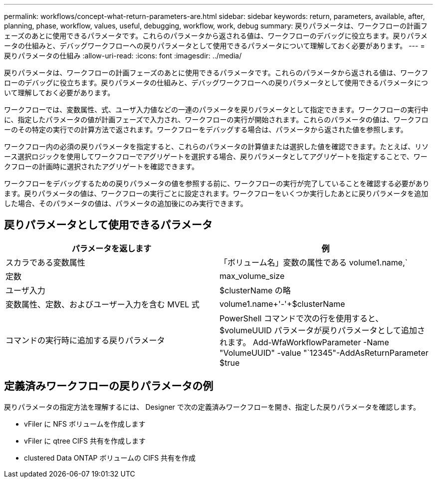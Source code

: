 ---
permalink: workflows/concept-what-return-parameters-are.html 
sidebar: sidebar 
keywords: return, parameters, available, after, planning, phase, workflow, values, useful, debugging, workflow, work, debug 
summary: 戻りパラメータは、ワークフローの計画フェーズのあとに使用できるパラメータです。これらのパラメータから返される値は、ワークフローのデバッグに役立ちます。戻りパラメータの仕組みと、デバッグワークフローへの戻りパラメータとして使用できるパラメータについて理解しておく必要があります。 
---
= 戻りパラメータの仕組み
:allow-uri-read: 
:icons: font
:imagesdir: ../media/


[role="lead"]
戻りパラメータは、ワークフローの計画フェーズのあとに使用できるパラメータです。これらのパラメータから返される値は、ワークフローのデバッグに役立ちます。戻りパラメータの仕組みと、デバッグワークフローへの戻りパラメータとして使用できるパラメータについて理解しておく必要があります。

ワークフローでは、変数属性、式、ユーザ入力値などの一連のパラメータを戻りパラメータとして指定できます。ワークフローの実行中に、指定したパラメータの値が計画フェーズで入力され、ワークフローの実行が開始されます。これらのパラメータの値は、ワークフローのその特定の実行での計算方法で返されます。ワークフローをデバッグする場合は、パラメータから返された値を参照します。

ワークフロー内の必須の戻りパラメータを指定すると、これらのパラメータの計算値または選択した値を確認できます。たとえば、リソース選択ロジックを使用してワークフローでアグリゲートを選択する場合、戻りパラメータとしてアグリゲートを指定することで、ワークフローの計画時に選択されたアグリゲートを確認できます。

ワークフローをデバッグするための戻りパラメータの値を参照する前に、ワークフローの実行が完了していることを確認する必要があります。戻りパラメータの値は、ワークフローの実行ごとに設定されます。ワークフローをいくつか実行したあとに戻りパラメータを追加した場合、そのパラメータの値は、パラメータの追加後にのみ実行できます。



== 戻りパラメータとして使用できるパラメータ

[cols="2*"]
|===
| パラメータを返します | 例 


 a| 
スカラである変数属性
 a| 
「ボリューム名」変数の属性である volume1.name,`



 a| 
定数
 a| 
max_volume_size



 a| 
ユーザ入力
 a| 
$clusterName の略



 a| 
変数属性、定数、およびユーザー入力を含む MVEL 式
 a| 
volume1.name+'-'+$clusterName



 a| 
コマンドの実行時に追加する戻りパラメータ
 a| 
PowerShell コマンドで次の行を使用すると、 $volumeUUID パラメータが戻りパラメータとして追加されます。 Add-WfaWorkflowParameter -Name "VolumeUUID" -value "`12345"-AddAsReturnParameter $true

|===


== 定義済みワークフローの戻りパラメータの例

戻りパラメータの指定方法を理解するには、 Designer で次の定義済みワークフローを開き、指定した戻りパラメータを確認します。

* vFiler に NFS ボリュームを作成します
* vFiler に qtree CIFS 共有を作成します
* clustered Data ONTAP ボリュームの CIFS 共有を作成

